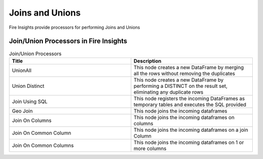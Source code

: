 Joins and Unions
==========

Fire Insights provide processors for performing Joins and Unions


Join/Union Processors in Fire Insights
----------------------------------------


.. list-table:: Join/Union Processors
   :widths: 50 50
   :header-rows: 1

   * - Title
     - Description
   * - UnionAll
     - This node creates a new DataFrame by merging all the rows without removing the duplicates
   * - Union Distinct
     - This node creates a new DataFrame by performing a DISTINCT on the result set, eliminating any duplicate rows
   * - Join Using SQL
     - This node registers the incoming DataFrames as temporary tables and executes the SQL provided
   * - Geo Join
     - This node joins the incoming dataframes
   * - Join On Columns
     - This node joins the incoming dataframes on columns
   * - Join On Common Column
     - This node joins the incoming dataframes on a join Column
   * - Join On Common Columns
     - This node joins the incoming dataframes on 1 or more columns  
